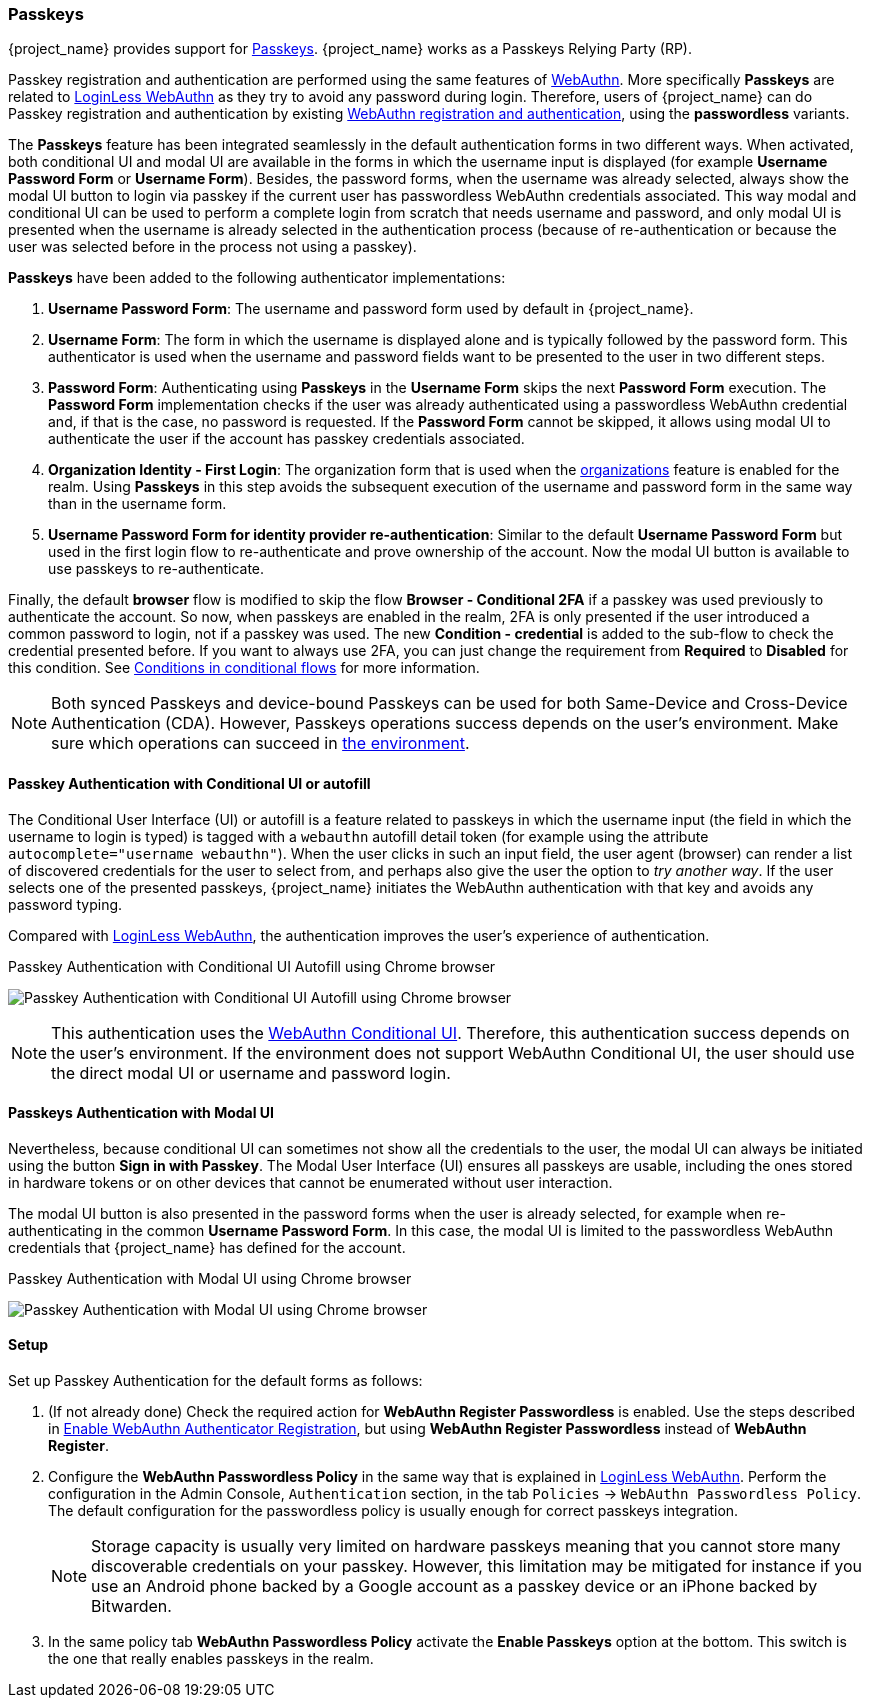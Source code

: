 
[id="passkeys_{context}"]
=== Passkeys

{project_name} provides support for https://fidoalliance.org/passkeys/[Passkeys]. {project_name} works as a Passkeys Relying Party (RP).

Passkey registration and authentication are performed using the same features of xref:webauthn_{context}[WebAuthn]. More specifically *Passkeys* are related to xref:_webauthn_loginless[LoginLess WebAuthn] as they try to avoid any password during login.
Therefore, users of {project_name} can do Passkey registration and authentication by existing xref:webauthn_{context}[WebAuthn registration and authentication], using the *passwordless* variants.

The *Passkeys* feature has been integrated seamlessly in the default authentication forms in two different ways. When activated, both conditional UI and modal UI are available in the forms in which the username input is displayed (for example *Username Password Form*  or *Username Form*). Besides, the password forms, when the username was already selected, always show the modal UI button to login via passkey if the current user has passwordless WebAuthn credentials associated. This way modal and conditional UI can be used to perform a complete login from scratch that needs username and password, and only modal UI is presented when the username is already selected in the authentication process (because of re-authentication or because the user was selected before in the process not using a passkey).

*Passkeys* have been added to the following authenticator implementations:

. *Username Password Form*: The username and password form used by default in {project_name}.
. *Username Form*: The form in which the username is displayed alone and is typically followed by the password form. This authenticator is used when the username and password fields want to be presented to the user in two different steps.
. *Password Form*: Authenticating using *Passkeys* in the *Username Form* skips the next *Password Form* execution. The *Password Form* implementation checks if the user was already authenticated using a passwordless WebAuthn credential and, if that is the case, no password is requested. If the *Password Form* cannot be skipped, it allows using modal UI to authenticate the user if the account has passkey credentials associated.
. *Organization Identity - First Login*: The organization form that is used when the <<_enabling_organization_, organizations>> feature is enabled for the realm. Using *Passkeys* in this step avoids the subsequent execution of the username and password form in the same way than in the username form.
. *Username Password Form for identity provider re-authentication*: Similar to the default *Username Password Form* but used in the first login flow to re-authenticate and prove ownership of the account. Now the modal UI button is available to use passkeys to re-authenticate.

Finally, the default *browser* flow is modified to skip the flow *Browser - Conditional 2FA* if a passkey was used previously to authenticate the account. So now, when passkeys are enabled in the realm, 2FA is only presented if the user introduced a common password to login, not if a passkey was used. The new *Condition - credential* is added to the sub-flow to check the credential presented before. If you want to always use 2FA, you can just change the requirement from *Required* to *Disabled* for this condition. See <<conditions-in-conditional-flows, Conditions in conditional flows>> for more information.

[NOTE]
====
Both synced Passkeys and device-bound Passkeys can be used for both Same-Device and Cross-Device Authentication (CDA).
However, Passkeys operations success depends on the user's environment. Make sure which operations can succeed in https://passkeys.dev/device-support/[the environment].
====

[[_passkeys-conditional-ui]]
==== Passkey Authentication with Conditional UI or autofill

The Conditional User Interface (UI) or autofill is a feature related to passkeys in which the username input (the field in which the username to login is typed) is tagged with a `webauthn` autofill detail token (for example using the attribute `autocomplete="username webauthn"`). When the user clicks in such an input field, the user agent (browser) can render a list of discovered credentials for the user to select from, and perhaps also give the user the option to _try another way_. If the user selects one of the presented passkeys, {project_name} initiates the WebAuthn authentication with that key and avoids any password typing.

Compared with xref:_webauthn_loginless[LoginLess WebAuthn], the authentication improves the user's experience of authentication.

.Passkey Authentication with Conditional UI Autofill using Chrome browser
image:images/passkey-conditional-ui-autofill.png[Passkey Authentication with Conditional UI Autofill using Chrome browser]

[NOTE]
====
This authentication uses the https://github.com/w3c/webauthn/wiki/Explainer:-WebAuthn-Conditional-UI/[WebAuthn Conditional UI].
Therefore, this authentication success depends on the user's environment.
If the environment does not support WebAuthn Conditional UI, the user should use the direct modal UI or username and password login.
====

==== Passkeys Authentication with Modal UI

Nevertheless, because conditional UI can sometimes not show all the credentials to the user, the modal UI can always be initiated using the button *Sign in with Passkey*. The Modal User Interface (UI) ensures all passkeys are usable, including the ones stored in hardware tokens or on other devices that cannot be enumerated without user interaction.

The modal UI button is also presented in the password forms when the user is already selected, for example when re-authenticating in the common *Username Password Form*. In this case, the modal UI is limited to the passwordless WebAuthn credentials that {project_name} has defined for the account.

.Passkey Authentication with Modal UI using Chrome browser
image:images/passkey-modal-ui.png[Passkey Authentication with Modal UI using Chrome browser]

==== Setup

Set up Passkey Authentication for the default forms as follows:

. (If not already done) Check the required action for *WebAuthn Register Passwordless* is enabled. Use the steps described in <<_webauthn-register, Enable WebAuthn Authenticator Registration>>, but using *WebAuthn Register Passwordless* instead of *WebAuthn Register*.

. Configure the *WebAuthn Passwordless Policy* in the same way that is explained in xref:_webauthn_loginless[LoginLess WebAuthn]. Perform the configuration in the Admin Console, `Authentication` section,  in the tab `Policies` →  `WebAuthn Passwordless Policy`. The default configuration for the passwordless policy is usually enough for correct passkeys integration.
+
NOTE: Storage capacity is usually very limited on hardware passkeys meaning that you cannot store many discoverable credentials on your passkey. However, this limitation may be mitigated for instance if you use an Android phone backed by a Google account as a passkey device or an iPhone backed by Bitwarden.
+
. In the same policy tab *WebAuthn Passwordless Policy* activate the *Enable Passkeys* option at the bottom. This switch is the one that really enables passkeys in the realm.